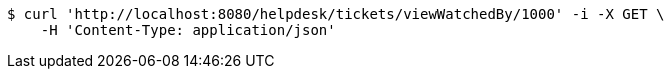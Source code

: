 [source,bash]
----
$ curl 'http://localhost:8080/helpdesk/tickets/viewWatchedBy/1000' -i -X GET \
    -H 'Content-Type: application/json'
----